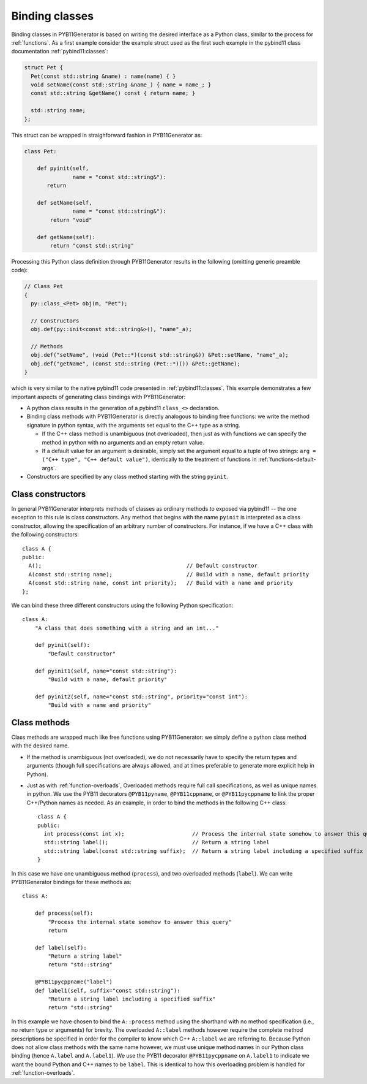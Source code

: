 .. _classes:

Binding classes
===============

Binding classes in PYB11Generator is based on writing the desired interface as a Python class, similar to the process for :ref:`functions`.  As a first example consider the example struct used as the first such example in the pybind11 class documentation :ref:`pybind11:classes`:

.. code-block:: cpp

  struct Pet {
    Pet(const std::string &name) : name(name) { }
    void setName(const std::string &name_) { name = name_; }
    const std::string &getName() const { return name; }

    std::string name;
  };

This struct can be wrapped in straighforward fashion in PYB11Generator as:

.. code-block:: python

  class Pet:

      def pyinit(self,
                 name = "const std::string&"):
         return

      def setName(self,
                 name = "const std::string&"):
          return "void"

      def getName(self):
          return "const std::string"

Processing this Python class definition through PYB11Generator results in the following (omitting generic preamble code):

.. code-block:: cpp

  // Class Pet
  {
    py::class_<Pet> obj(m, "Pet");

    // Constructors
    obj.def(py::init<const std::string&>(), "name"_a);

    // Methods
    obj.def("setName", (void (Pet::*)(const std::string&)) &Pet::setName, "name"_a);
    obj.def("getName", (const std::string (Pet::*)()) &Pet::getName);
  }

which is very similar to the native pybind11 code presented in :ref:`pybind11:classes`.  This example demonstrates a few important aspects of generating class bindings with PYB11Generator:

* A python class results in the generation of a pybind11 ``class_<>`` declaration.

* Binding class methods with PYB11Generator is directly analogous to binding free functions: we write the method signature in python syntax, with the arguments set equal to the C++ type as a string.

  * If the C++ class method is unambiguous (not overloaded), then just as with functions we can specify the method in python with no arguments and an empty return value.

  * If a default value for an argument is desirable, simply set the argument equal to a tuple of two strings: ``arg = ("C++ type", "C++ default value")``, identically to the treatment of functions in :ref:`functions-default-args`.

* Constructors are specified by any class method starting with the string ``pyinit``.

.. _class-constructors:

Class constructors
------------------

In general PYB11Generator interprets methods of classes as ordinary methods to exposed via pybind11 -- the one exception to this rule is class constructors.  Any method that begins with the name ``pyinit`` is interpreted as a class constructor, allowing the specification of an arbitrary number of constructors.  For instance, if we have a C++ class with the following constructors::

  class A {
  public:
    A();                                             // Default constructor
    A(const std::string name);                       // Build with a name, default priority
    A(const std::string name, const int priority);   // Build with a name and priority
  };

We can bind these three different constructors using the following Python specification::

  class A:
      "A class that does something with a string and an int..."

      def pyinit(self):
          "Default constructor"

      def pyinit1(self, name="const std::string"):
          "Build with a name, default priority"

      def pyinit2(self, name="const std::string", priority="const int"):
          "Build with a name and priority"

.. _class-methods:

Class methods
-------------

Class methods are wrapped much like free functions using PYB11Generator: we simply define a python class method with the desired name.

* If the method is unambiguous (not overloaded), we do not necessarily have to specify the return types and arguments (though full specifications are always allowed, and at times preferable to generate more explicit help in Python).

* Just as with :ref:`function-overloads`, Overloaded methods require full call specifications, as well as unique names in python.  We use the PYB11 decorators ``@PYB11pyname``, ``@PYB11cppname``, or ``@PYB11pycppname`` to link the proper C++/Python names as needed.  As an example, in order to bind the methods in the following C++ class::

    class A {
    public:
      int process(const int x);                     // Process the internal state somehow to answer this query
      std::string label();                          // Return a string label
      std::string label(const std::string suffix);  // Return a string label including a specified suffix
    }

In this case we have one unambiguous method (``process``), and two overloaded methods (``label``).  We can write PYB11Generator bindings for these methods as::

  class A:

      def process(self):
          "Process the internal state somehow to answer this query"
          return

      def label(self):
          "Return a string label"
          return "std::string"

      @PYB11pycppname("label")
      def label1(self, suffix="const std::string"):
          "Return a string label including a specified suffix"
          return "std::string"

In this example we have chosen to bind the ``A::process`` method using the shorthand with no method specification (i.e., no return type or arguments) for brevity.  The overloaded ``A::label`` methods however require the complete method prescriptions be specified in order for the compiler to know which C++ ``A::label`` we are referring to.  Because Python does not allow class methods with the same name however, we must use unique method names in our Python class binding (hence ``A.label`` and ``A.label1``).  We use the PYB11 decorator ``@PYB11pycppname`` on ``A.label1`` to indicate we want the bound Python and C++ names to be ``label``.   This is identical to how this overloading problem is handled for :ref:`function-overloads`.
